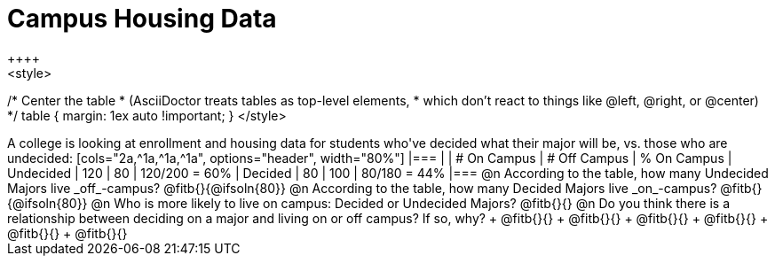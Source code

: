 = Campus Housing Data
++++
<style>
/* Center the table
 * (AsciiDoctor treats tables as top-level elements,
 * which don't react to things like @left, @right, or @center)
 */
table { margin: 1ex auto !important; }
</style>
++++

A college is looking at enrollment and housing data for students who've decided what their major will be, vs. those who are undecided:

[cols="2a,^1a,^1a,^1a", options="header", width="80%"]
|===
|   			| # On Campus 	| # Off Campus	| % On Campus
| Undecided		| 120			|  80			|  120/200 = 60%
| Decided		|  80			| 100			|   80/180 = 44%
|===

@n According to the table, how many Undecided Majors live _off_-campus? @fitb{}{@ifsoln{80}}

@n According to the table, how many Decided Majors live _on_-campus? @fitb{}{@ifsoln{80}}

@n Who is more likely to live on campus: Decided or Undecided Majors? @fitb{}{}

@n Do you think there is a relationship between deciding on a major and living on or off campus? If so, why? +
@fitb{}{} +
@fitb{}{} +
@fitb{}{} +
@fitb{}{} +
@fitb{}{} +
@fitb{}{}
